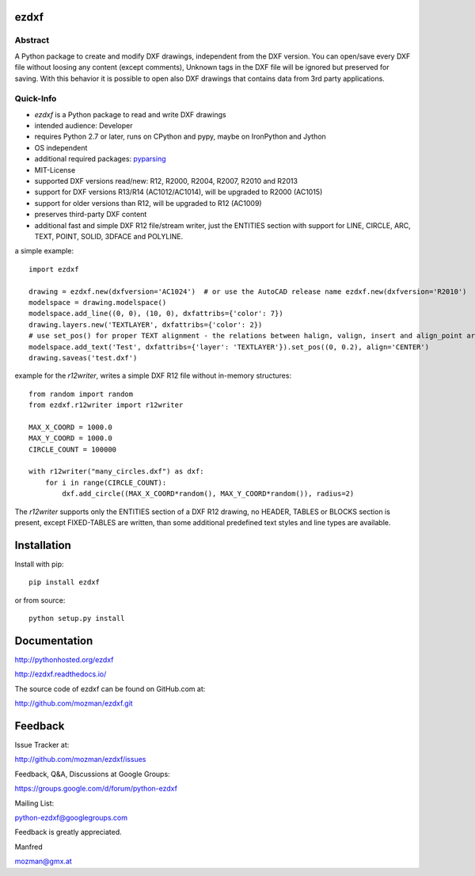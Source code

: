 
ezdxf
=====

.. image:: https://readthedocs.org/projects/pip/badge/
   :target: https://ezdxf.readthedocs.io
   :alt: Read The Docs

.. image:: https://img.shields.io/pypi/l/ezdxf.svg
   :target: https://pypi.python.org/pypi/ezdxf/
   :alt: License

.. image:: https://img.shields.io/pypi/pyversions/ezdxf.svg
   :target: https://pypi.python.org/pypi/ezdxf/
   :alt: Python Versions

.. image:: https://img.shields.io/pypi/wheel/ezdxf.svg
   :target: https://pypi.python.org/pypi/ezdxf/
   :alt: Wheel Status

.. image:: https://img.shields.io/pypi/status/ezdxf.svg
   :target: https://pypi.python.org/pypi/ezdxf/
   :alt: Status

Abstract
--------

A Python package to create and modify DXF drawings, independent from the DXF
version. You can open/save every DXF file without loosing any content (except comments),
Unknown tags in the DXF file will be ignored but preserved for saving. With this behavior
it is possible to open also DXF drawings that contains data from 3rd party applications.

Quick-Info
----------

- *ezdxf* is a Python package to read and write DXF drawings
- intended audience: Developer
- requires Python 2.7 or later, runs on CPython and pypy, maybe on IronPython and Jython
- OS independent
- additional required packages: `pyparsing <https://pypi.python.org/pypi/pyparsing/2.0.1>`_
- MIT-License
- supported DXF versions read/new: R12, R2000, R2004, R2007, R2010 and R2013
- support for DXF versions R13/R14 (AC1012/AC1014), will be upgraded to R2000 (AC1015)
- support for older versions than R12, will be upgraded to R12 (AC1009)
- preserves third-party DXF content
- additional fast and simple DXF R12 file/stream writer, just the ENTITIES section with support for LINE, CIRCLE, ARC,
  TEXT, POINT, SOLID, 3DFACE and POLYLINE.

a simple example::

    import ezdxf

    drawing = ezdxf.new(dxfversion='AC1024')  # or use the AutoCAD release name ezdxf.new(dxfversion='R2010')
    modelspace = drawing.modelspace()
    modelspace.add_line((0, 0), (10, 0), dxfattribs={'color': 7})
    drawing.layers.new('TEXTLAYER', dxfattribs={'color': 2})
    # use set_pos() for proper TEXT alignment - the relations between halign, valign, insert and align_point are tricky.
    modelspace.add_text('Test', dxfattribs={'layer': 'TEXTLAYER'}).set_pos((0, 0.2), align='CENTER')
    drawing.saveas('test.dxf')

example for the *r12writer*, writes a simple DXF R12 file without in-memory structures::

    from random import random
    from ezdxf.r12writer import r12writer

    MAX_X_COORD = 1000.0
    MAX_Y_COORD = 1000.0
    CIRCLE_COUNT = 100000

    with r12writer("many_circles.dxf") as dxf:
        for i in range(CIRCLE_COUNT):
            dxf.add_circle((MAX_X_COORD*random(), MAX_Y_COORD*random()), radius=2)

The *r12writer* supports only the ENTITIES section of a DXF R12 drawing, no HEADER, TABLES or BLOCKS section is
present, except FIXED-TABLES are written, than some additional predefined text styles and line types are available.

Installation
============

Install with pip::

    pip install ezdxf

or from source::

    python setup.py install

Documentation
=============

http://pythonhosted.org/ezdxf

http://ezdxf.readthedocs.io/

The source code of ezdxf can be found on GitHub.com at:

http://github.com/mozman/ezdxf.git

Feedback
========

Issue Tracker at:

http://github.com/mozman/ezdxf/issues

Feedback, Q&A, Discussions at Google Groups:

https://groups.google.com/d/forum/python-ezdxf

Mailing List:

python-ezdxf@googlegroups.com

Feedback is greatly appreciated.

Manfred

mozman@gmx.at
